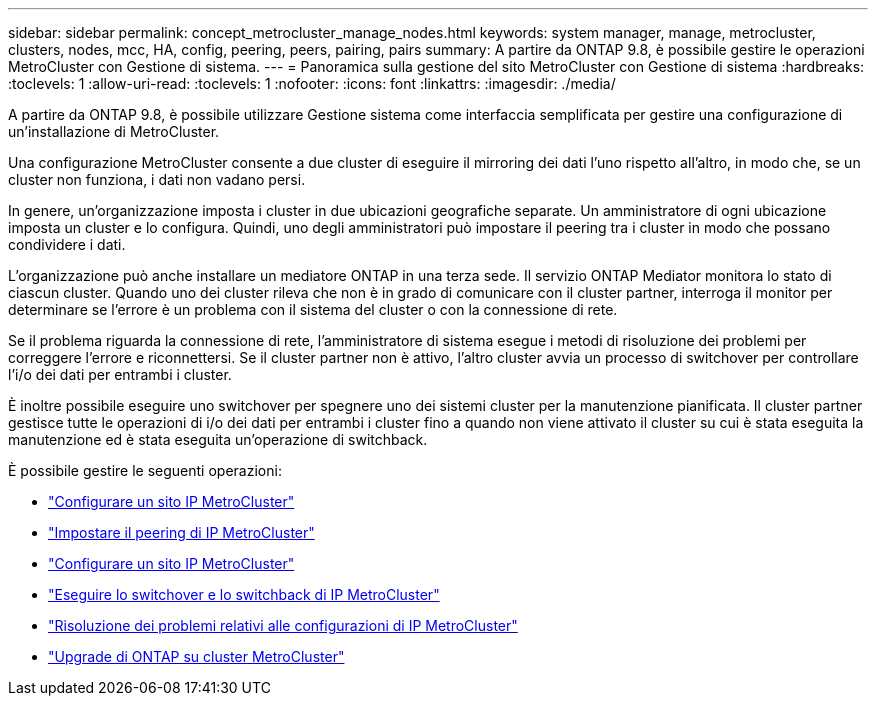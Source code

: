---
sidebar: sidebar 
permalink: concept_metrocluster_manage_nodes.html 
keywords: system manager, manage, metrocluster, clusters, nodes, mcc, HA, config, peering, peers, pairing, pairs 
summary: A partire da ONTAP 9.8, è possibile gestire le operazioni MetroCluster con Gestione di sistema. 
---
= Panoramica sulla gestione del sito MetroCluster con Gestione di sistema
:hardbreaks:
:toclevels: 1
:allow-uri-read: 
:toclevels: 1
:nofooter: 
:icons: font
:linkattrs: 
:imagesdir: ./media/


[role="lead"]
A partire da ONTAP 9.8, è possibile utilizzare Gestione sistema come interfaccia semplificata per gestire una configurazione di un'installazione di MetroCluster.

Una configurazione MetroCluster consente a due cluster di eseguire il mirroring dei dati l'uno rispetto all'altro, in modo che, se un cluster non funziona, i dati non vadano persi.

In genere, un'organizzazione imposta i cluster in due ubicazioni geografiche separate. Un amministratore di ogni ubicazione imposta un cluster e lo configura. Quindi, uno degli amministratori può impostare il peering tra i cluster in modo che possano condividere i dati.

L'organizzazione può anche installare un mediatore ONTAP in una terza sede. Il servizio ONTAP Mediator monitora lo stato di ciascun cluster. Quando uno dei cluster rileva che non è in grado di comunicare con il cluster partner, interroga il monitor per determinare se l'errore è un problema con il sistema del cluster o con la connessione di rete.

Se il problema riguarda la connessione di rete, l'amministratore di sistema esegue i metodi di risoluzione dei problemi per correggere l'errore e riconnettersi. Se il cluster partner non è attivo, l'altro cluster avvia un processo di switchover per controllare l'i/o dei dati per entrambi i cluster.

È inoltre possibile eseguire uno switchover per spegnere uno dei sistemi cluster per la manutenzione pianificata. Il cluster partner gestisce tutte le operazioni di i/o dei dati per entrambi i cluster fino a quando non viene attivato il cluster su cui è stata eseguita la manutenzione ed è stata eseguita un'operazione di switchback.

È possibile gestire le seguenti operazioni:

* link:task_metrocluster_setup.html["Configurare un sito IP MetroCluster"]
* link:task_metrocluster_peering.html["Impostare il peering di IP MetroCluster"]
* link:task_metrocluster_configure.html["Configurare un sito IP MetroCluster"]
* link:task_metrocluster_switchover_switchback.html["Eseguire lo switchover e lo switchback di IP MetroCluster"]
* link:task_metrocluster_troubleshooting.html["Risoluzione dei problemi relativi alle configurazioni di IP MetroCluster"]
* link:task_metrocluster_ANDU_upgrade.html["Upgrade di ONTAP su cluster MetroCluster"]

